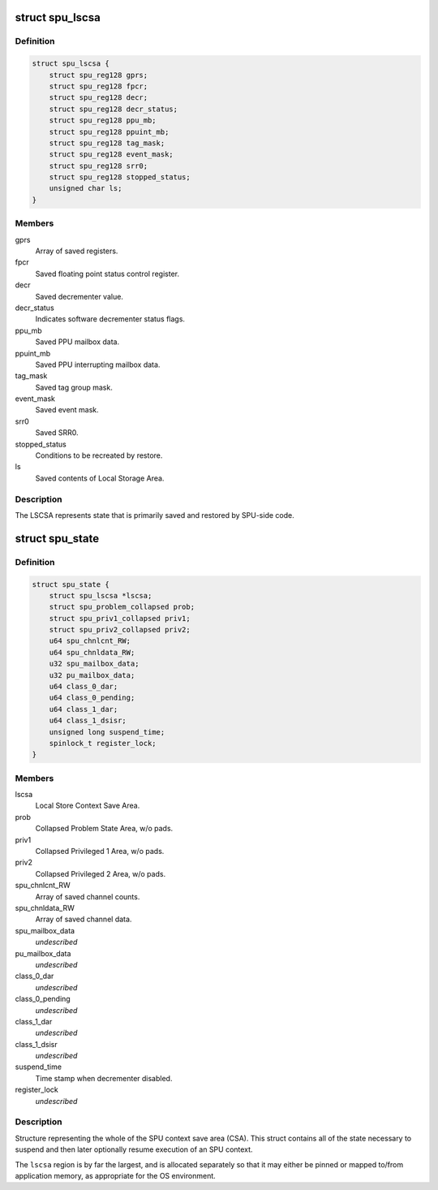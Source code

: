 .. -*- coding: utf-8; mode: rst -*-
.. src-file: arch/powerpc/include/asm/spu_csa.h

.. _`spu_lscsa`:

struct spu_lscsa
================

.. c:type:: struct spu_lscsa

    Local Store Context Save Area.

.. _`spu_lscsa.definition`:

Definition
----------

.. code-block:: c

    struct spu_lscsa {
        struct spu_reg128 gprs;
        struct spu_reg128 fpcr;
        struct spu_reg128 decr;
        struct spu_reg128 decr_status;
        struct spu_reg128 ppu_mb;
        struct spu_reg128 ppuint_mb;
        struct spu_reg128 tag_mask;
        struct spu_reg128 event_mask;
        struct spu_reg128 srr0;
        struct spu_reg128 stopped_status;
        unsigned char ls;
    }

.. _`spu_lscsa.members`:

Members
-------

gprs
    Array of saved registers.

fpcr
    Saved floating point status control register.

decr
    Saved decrementer value.

decr_status
    Indicates software decrementer status flags.

ppu_mb
    Saved PPU mailbox data.

ppuint_mb
    Saved PPU interrupting mailbox data.

tag_mask
    Saved tag group mask.

event_mask
    Saved event mask.

srr0
    Saved SRR0.

stopped_status
    Conditions to be recreated by restore.

ls
    Saved contents of Local Storage Area.

.. _`spu_lscsa.description`:

Description
-----------

The LSCSA represents state that is primarily saved and
restored by SPU-side code.

.. _`spu_state`:

struct spu_state
================

.. c:type:: struct spu_state


.. _`spu_state.definition`:

Definition
----------

.. code-block:: c

    struct spu_state {
        struct spu_lscsa *lscsa;
        struct spu_problem_collapsed prob;
        struct spu_priv1_collapsed priv1;
        struct spu_priv2_collapsed priv2;
        u64 spu_chnlcnt_RW;
        u64 spu_chnldata_RW;
        u32 spu_mailbox_data;
        u32 pu_mailbox_data;
        u64 class_0_dar;
        u64 class_0_pending;
        u64 class_1_dar;
        u64 class_1_dsisr;
        unsigned long suspend_time;
        spinlock_t register_lock;
    }

.. _`spu_state.members`:

Members
-------

lscsa
    Local Store Context Save Area.

prob
    Collapsed Problem State Area, w/o pads.

priv1
    Collapsed Privileged 1 Area, w/o pads.

priv2
    Collapsed Privileged 2 Area, w/o pads.

spu_chnlcnt_RW
    Array of saved channel counts.

spu_chnldata_RW
    Array of saved channel data.

spu_mailbox_data
    *undescribed*

pu_mailbox_data
    *undescribed*

class_0_dar
    *undescribed*

class_0_pending
    *undescribed*

class_1_dar
    *undescribed*

class_1_dsisr
    *undescribed*

suspend_time
    Time stamp when decrementer disabled.

register_lock
    *undescribed*

.. _`spu_state.description`:

Description
-----------

Structure representing the whole of the SPU
context save area (CSA).  This struct contains
all of the state necessary to suspend and then
later optionally resume execution of an SPU
context.

The \ ``lscsa``\  region is by far the largest, and is
allocated separately so that it may either be
pinned or mapped to/from application memory, as
appropriate for the OS environment.

.. This file was automatic generated / don't edit.

